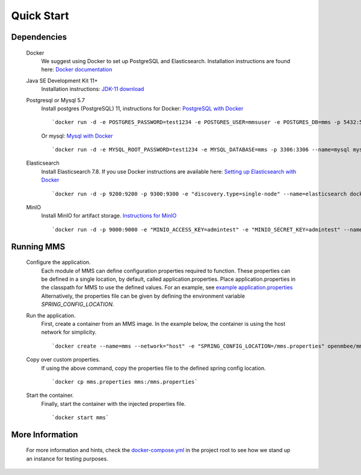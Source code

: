 ============
Quick Start
============

Dependencies
************
  Docker
    We suggest using Docker to set up PostgreSQL and Elasticsearch.  Installation instructions are found here: `Docker documentation <https://docs.docker.com/>`_

  Java SE Development Kit 11+
        Installation instructions: `JDK-11 download <https://www.oracle.com/java/technologies/javase-jdk11-downloads.html>`_

  Postgresql or Mysql 5.7
    Install postgres (PostgreSQL) 11, instructions for Docker: `PostgreSQL with Docker <https://hub.docker.com/_/postgres>`_
    ::
      `docker run -d -e POSTGRES_PASSWORD=test1234 -e POSTGRES_USER=mmsuser -e POSTGRES_DB=mms -p 5432:5432 --name=postgres postgres:11-alpine`
    Or mysql: `Mysql with Docker <https://hub.docker.com/_/mysql/>`_
    ::
      `docker run -d -e MYSQL_ROOT_PASSWORD=test1234 -e MYSQL_DATABASE=mms -p 3306:3306 --name=mysql mysql:5.7`

  Elasticsearch
    Install Elasticsearch 7.8.  If you use Docker instructions are available here: `Setting up Elasticsearch with Docker <https://www.elastic.co/guide/en/elasticsearch/reference/current/docker.html>`_
    ::
      `docker run -d -p 9200:9200 -p 9300:9300 -e "discovery.type=single-node" --name=elasticsearch docker.elastic.co/elasticsearch/elasticsearch:7.8.1`

  MinIO
    Install MinIO for artifact storage. `Instructions for MinIO <https://docs.min.io/>`_
    ::
      `docker run -d -p 9000:9000 -e "MINIO_ACCESS_KEY=admintest" -e "MINIO_SECRET_KEY=admintest" --name=minio minio/minio server /data`

Running MMS
***********
  Configure the application.
    Each module of MMS can define configuration properties required to function. These properties can be defined in a single location, by default, called application.properties. Place application.properties in the classpath for MMS to use the defined values. For an example, see `example application.properties <https://github.com/Open-MBEE/mms/blob/develop/example/src/main/resources/application.properties.example>`_
    Alternatively, the properties file can be given by defining the environment variable `SPRING_CONFIG_LOCATION`.

  Run the application.
    First, create a container from an MMS image. In the example below, the container is using the host network for simplicity.
    ::
      `docker create --name=mms --network="host" -e "SPRING_CONFIG_LOCATION=/mms.properties" openmbee/mms:4.0.0-b5`

  Copy over custom properties.
    If using the above command, copy the properties file to the defined spring config location.
    ::
      `docker cp mms.properties mms:/mms.properties`

  Start the container.
    Finally, start the container with the injected properties file.
    ::
      `docker start mms`

More Information
****************
  For more information and hints, check the `docker-compose.yml <https://github.com/Open-MBEE/mms/blob/develop/docker-compose.yml>`_ in the project root to see how we stand up an instance for testing purposes.